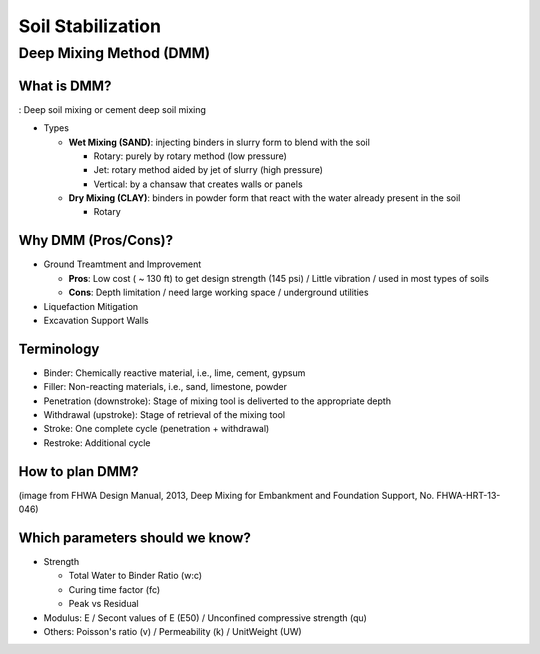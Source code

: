 Soil Stabilization
===================


Deep Mixing Method (DMM)
------------------------

What is DMM?
............

: Deep soil mixing or cement deep soil mixing

- Types

  - **Wet Mixing (SAND)**: injecting binders in slurry form to blend with the soil
  
    - Rotary: purely by rotary method (low pressure)
    - Jet: rotary method aided by jet of slurry (high pressure)
    - Vertical: by a chansaw that creates walls or panels

  - **Dry Mixing (CLAY)**: binders in powder form that react with the water already present in the soil

    - Rotary

Why DMM (Pros/Cons)?
.....................

- Ground Treamtment and Improvement

  - **Pros**: Low cost ( ~ 130 ft) to get design strength (145 psi) / Little vibration / used in most types of soils 
  - **Cons**: Depth limitation / need large working space / underground utilities 

- Liquefaction Mitigation

- Excavation Support Walls

Terminology
............

- Binder: Chemically reactive material, i.e., lime, cement, gypsum
- Filler: Non-reacting materials, i.e., sand, limestone, powder
- Penetration (downstroke): Stage of mixing tool is deliverted to the appropriate depth
- Withdrawal (upstroke): Stage of retrieval of the mixing tool
- Stroke: One complete cycle (penetration + withdrawal)
- Restroke: Additional cycle



How to plan DMM?
...............

.. image:: ./images/DMM-Figure_7-Flowchart_for_DMM_projects.png
   :width: 700
   
(image from FHWA Design Manual, 2013, Deep Mixing for Embankment and Foundation Support, No. FHWA-HRT-13-046)

Which parameters should we know?
................................

- Strength

  - Total Water to Binder Ratio (w:c)
  - Curing time factor (fc)
  - Peak vs Residual
  
- Modulus: E / Secont values of E (E50) / Unconfined compressive strength (qu)

- Others: Poisson's ratio (v) / Permeability (k) / UnitWeight (UW)


  

